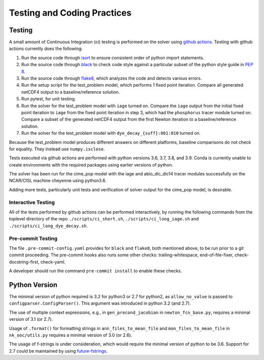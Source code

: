 .. _testing-coding-practices:

============================
Testing and Coding Practices
============================

-------
Testing
-------

A small amount of Continuous Integration (ci) testing is performed on the solver using `github actions <https://docs.github.com/en/actions>`_.
Testing with github actions currently does the following:

#. Run the source code through `isort <https://pycqa.github.io/isort/>`_ to ensure consistent order of python import statements.
#. Run the source code through `black <https://black.readthedocs.io/en/stable/>`_ to check code style against a particular subset of the python style guide in `PEP 8 <https://www.python.org/dev/peps/pep-0008/>`_.
#. Run the source code through `flake8 <https://flake8.pycqa.org/en/latest/>`_, which analyzes the code and detects various errors.
#. Run the setup script for the test_problem model, which performs 1 fixed point iteration.
   Compare all generated netCDF4 output to a baseline/reference solution.
#. Run pytest, for unit testing.
#. Run the solver for the test_problem model with ``iage`` turned on.
   Compare the ``iage`` output from the initial fixed point iteration to ``iage`` from the fixed point iteration in step 3, which had the ``phosphorus`` tracer module turned on.
   Compare a subset of the generated netCDF4 output from the first Newton iteration to a baseline/reference solution.
#. Run the solver for the test_problem model with ``dye_decay_{suff}:001:010`` turned on.

Because the test_problem model produces different answers on different platforms, baseline comparisons do not check for equality.
They instead use ``numpy.isclose``.

Tests executed via github actions are performed with python versions 3.6, 3.7, 3.8, and 3.9.
Conda is currently unable to create environments with the required packages using earlier versions of python.

The solver has been run for the cime_pop model with the iage and abio_dic_dic14 tracer modules successfully on the NCAR/CISL machine cheyenne using python3.6.

Adding more tests, particularly unit tests and verification of solver output for the cime_pop model, is desirable.

~~~~~~~~~~~~~~~~~~~
Interactive Testing
~~~~~~~~~~~~~~~~~~~

All of the tests performed by github actions can be performed interactively, by running the following commands from the toplevel directory of the repo ``./scripts/ci_short.sh``, ``./scripts/ci_long_iage.sh`` and ``./scripts/ci_long_dye_decay.sh``.

~~~~~~~~~~~~~~~~~~
Pre-commit Testing
~~~~~~~~~~~~~~~~~~

The file ``.pre-commit-config.yaml`` provides for ``black`` and ``flake8``, both mentioned above, to be run prior to a git commit proceeding.
The pre-commit hooks also runs some other checks: trailing-whitespace, end-of-file-fixer, check-docstring-first, check-yaml.

A developer should run the command ``pre-commit install`` to enable these checks.

--------------
Python Version
--------------

The minimal version of python required is 3.2 for python3 or 2.7 for python2, as ``allow_no_value`` is passed to ``configparser.ConfigParser()``.
This argument was introduced in python 3.2 (and 2.7).

The use of multiple context expressions, e.g., in ``gen_precond_jacobian`` in ``newton_fcn_base.py``, requires a minimal version of 3.1 (or 2.7).

Usage of ``.format()`` for formatting strings in ``ann_files_to_mean_file`` and ``mon_files_to_mean_file`` in ``nk_ooc/utils.py`` requires a minimal version of 3.0 (or 2.6).

The usage of f-strings is under consideration, which would require the minimal version of python to be 3.6.
Support for 2.7 could be maintained by using `future-fstrings <https://github.com/asottile/future-fstrings>`_.
